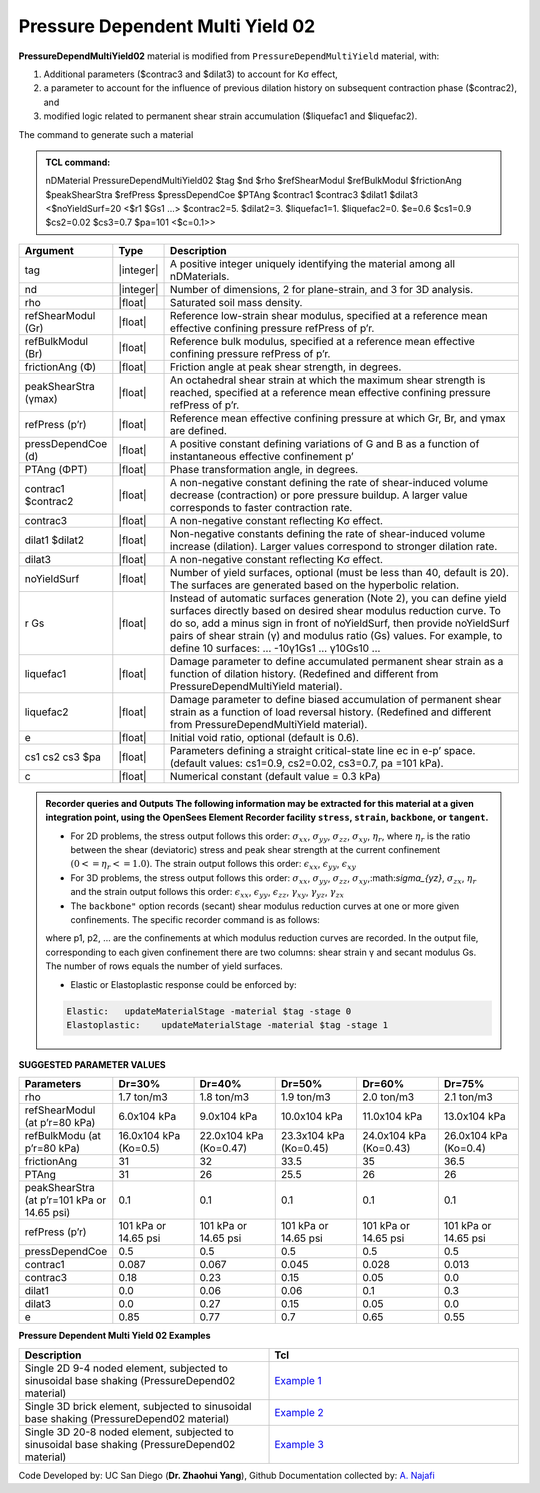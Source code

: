 .. _PressureDependentMultiYield02:

Pressure Dependent Multi Yield 02
^^^^^^^^^^^^^^^^^^^^^^^^^^^^^^^^^

**PressureDependMultiYield02** material is modified from ``PressureDependMultiYield`` material, with: 

1. Additional parameters ($contrac3 and $dilat3) to account for Kσ effect,
2. a parameter to account for the influence of previous dilation history on subsequent contraction phase ($contrac2), and
3. modified logic related to permanent shear strain accumulation ($liquefac1 and $liquefac2).

The command to generate such a material

.. admonition:: TCL command:

   nDMaterial PressureDependMultiYield02 $tag $nd $rho $refShearModul $refBulkModul $frictionAng $peakShearStra $refPress $pressDependCoe $PTAng $contrac1 $contrac3 $dilat1 $dilat3 <$noYieldSurf=20 <$r1 $Gs1 …> $contrac2=5. $dilat2=3. $liquefac1=1. $liquefac2=0. $e=0.6 $cs1=0.9 $cs2=0.02 $cs3=0.7 $pa=101 <$c=0.1>>

.. csv-table:: 
   :header: "Argument", "Type", "Description"
   :widths: 1, 1, 98

   tag, |integer|, "A positive integer uniquely identifying the material among all nDMaterials."
   nd, |integer|, "Number of dimensions, 2 for plane-strain, and 3 for 3D analysis."
   rho, |float|, "Saturated soil mass density."
   refShearModul (Gr), |float|, "Reference low-strain shear modulus, specified at a reference mean effective confining pressure refPress of p’r."
   refBulkModul (Br), |float|, "Reference bulk modulus, specified at a reference mean effective confining pressure refPress of p’r."
   frictionAng (Φ), |float|, "Friction angle at peak shear strength, in degrees."
   peakShearStra (γmax), |float|, "An octahedral shear strain at which the maximum shear strength is reached, specified at a reference mean effective confining pressure refPress of p’r."
   refPress (p’r), |float|, "Reference mean effective confining pressure at which Gr, Br, and γmax are defined."
   pressDependCoe (d), |float|, "A positive constant defining variations of G and B as a function of instantaneous effective confinement p’"
   PTAng (ΦPT), |float|, "Phase transformation angle, in degrees."
   contrac1 $contrac2, |float|, "A non-negative constant defining the rate of shear-induced volume decrease (contraction) or pore pressure buildup. A larger value corresponds to faster contraction rate."
   contrac3, |float|, "A non-negative constant reflecting Kσ effect."
   dilat1 $dilat2, |float|, "Non-negative constants defining the rate of shear-induced volume increase (dilation). Larger values correspond to stronger dilation rate."
   dilat3, |float|, "A non-negative constant reflecting Kσ effect."
   noYieldSurf, |float|, "Number of yield surfaces, optional (must be less than 40, default is 20). The surfaces are generated based on the hyperbolic relation."
   r Gs, |float|, "Instead of automatic surfaces generation (Note 2), you can define yield surfaces directly based on desired shear modulus reduction curve. To do so, add a minus sign in front of noYieldSurf, then provide noYieldSurf pairs of shear strain (γ) and modulus ratio (Gs) values. For example, to define 10 surfaces: … -10γ1Gs1 … γ10Gs10 …"
   liquefac1, |float|, "Damage parameter to define accumulated permanent shear strain as a function of dilation history. (Redefined and different from PressureDependMultiYield material)."
   liquefac2, |float|, "Damage parameter to define biased accumulation of permanent shear strain as a function of load reversal history. (Redefined and different from PressureDependMultiYield material)."
   e, |float|, "Initial void ratio, optional (default is 0.6)."
   cs1 cs2 cs3 $pa, |float|, "Parameters defining a straight critical-state line ec in e-p’ space. (default values: cs1=0.9, cs2=0.02, cs3=0.7, pa =101 kPa)."
   c, |float|, "Numerical constant (default value = 0.3 kPa)"

.. admonition:: Recorder queries and Outputs
   The following information may be extracted for this material at a given integration point, using the OpenSees Element Recorder facility ``stress``, ``strain``, ``backbone``, or ``tangent``.

   * For 2D problems, the stress output follows this order: :math:`\sigma_{xx}`, :math:`\sigma_{yy}`, :math:`\sigma_{zz}`, :math:`\sigma_{xy}`, :math:`\eta_r`, where :math:`\eta_r` is the ratio between the shear (deviatoric) stress and peak shear strength at the current confinement :math:`(0<=\eta_r<=1.0)`. The strain output follows this order: :math:`\epsilon_{xx}`, :math:`\epsilon_{yy}`, :math:`\epsilon_{xy}`
   
   * For 3D problems, the stress output follows this order: :math:`\sigma_{xx}`, :math:`\sigma_{yy}`, :math:`\sigma_{zz}`, :math:`\sigma_{xy}`,:math:`\sigma_{yz}`, :math:`\sigma_{zx}`, :math:`\eta_r` and the strain output follows this order: :math:`\epsilon_{xx}`, :math:`\epsilon_{yy}`, :math:`\epsilon_{zz}`, :math:`\gamma_{xy}`, :math:`\gamma_{yz}`, :math:`\gamma_{zx}`

   *  The ``backbone"`` option records (secant) shear modulus reduction curves at one or more given confinements. The specific recorder command is as follows:
   .. code::
      recorder Element –ele $eleNum -file $fName -dT $deltaT material $GaussNum backbone $p1 <$p2 …>

   where p1, p2, … are the confinements at which modulus reduction curves are recorded. In the output file, corresponding to each given confinement there are two columns: shear strain γ and secant modulus Gs. The number of rows equals the number of yield surfaces.
   
   * Elastic or Elastoplastic response could be enforced by:
   .. code::
   
      Elastic:   updateMaterialStage -material $tag -stage 0
      Elastoplastic:	updateMaterialStage -material $tag -stage 1


**SUGGESTED PARAMETER VALUES**

.. csv-table:: 
   :header: "Parameters","Dr=30%", "Dr=40%", "Dr=50%", "Dr=60%", "Dr=75%"
   :widths: 1, 1, 1, 1, 1, 1
   
   rho, "1.7 ton/m3", "1.8 ton/m3", "1.9 ton/m3", "2.0 ton/m3", "2.1 ton/m3"
   "refShearModul (at p’r=80 kPa)", "6.0x104 kPa", "9.0x104 kPa", "10.0x104 kPa", "11.0x104 kPa", "13.0x104 kPa"
   "refBulkModu (at p’r=80 kPa)", "16.0x104 kPa (Ko=0.5)", "22.0x104 kPa (Ko=0.47)", "23.3x104 kPa (Ko=0.45)", "24.0x104 kPa (Ko=0.43)", "26.0x104 kPa (Ko=0.4)"
   frictionAng,  31, 32, 33.5, 35, 36.5
   PTAng,  31, 26, 25.5, 26, 26
   "peakShearStra (at p’r=101 kPa or 14.65 psi)", "0.1", "0.1", "0.1", "0.1", "0.1"
   "refPress (p’r)", "101 kPa or 14.65 psi", "101 kPa or 14.65 psi", "101 kPa or 14.65 psi", "101 kPa or 14.65 psi", "101 kPa or 14.65 psi"
   pressDependCoe, 0.5, 0.5, 0.5, 0.5, 0.5
   contrac1, 0.087, 0.067, 0.045, 0.028, 0.013
   contrac3, 0.18, 0.23, 0.15, 0.05, 0.0
   dilat1, 0.0, 0.06, 0.06, 0.1, 0.3
   dilat3, 0.0, 0.27, 0.15, 0.05, 0.0
   e, 0.85, 0.77, 0.7, 0.65, 0.55

**Pressure Dependent Multi Yield 02 Examples**

.. csv-table:: 
   :header: "Description","Tcl"
   :widths: 1, 1

   "Single 2D 9-4 noded element, subjected to sinusoidal base shaking (PressureDepend02 material)", `Example 1 <https://opensees.berkeley.edu/wiki/index.php/PressureDependMultiYield02-Example_1>`_
   "Single 3D brick element, subjected to sinusoidal base shaking (PressureDepend02 material)", `Example 2 <https://opensees.berkeley.edu/wiki/index.php/PressureDependMultiYield02-Example_2>`_
   "Single 3D 20-8 noded element, subjected to sinusoidal base shaking (PressureDepend02 material)", `Example 3 <https://opensees.berkeley.edu/wiki/index.php/PressureDependMultiYield02-Example_3>`_

Code Developed by: UC San Diego (**Dr. Zhaohui Yang**), Github Documentation collected by: `A. Najafi <https://najafice.github.io>`_
